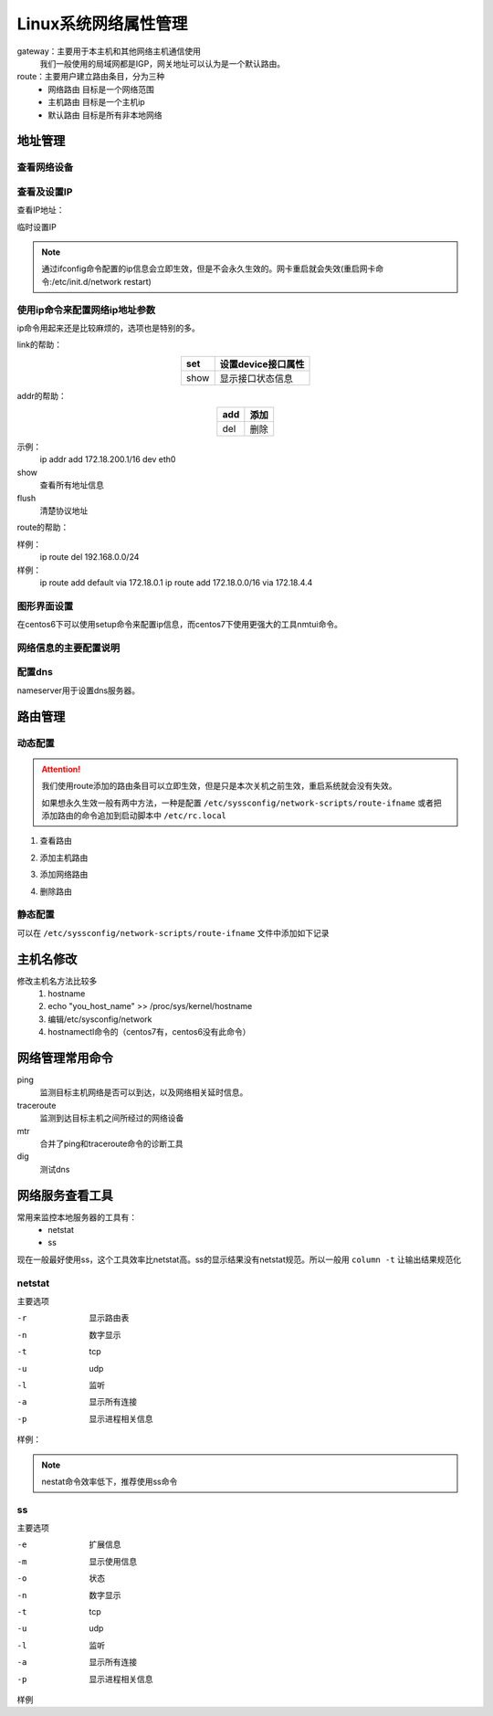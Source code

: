 
=============================================================
Linux系统网络属性管理
=============================================================



gateway：主要用于本主机和其他网络主机通信使用
    我们一般使用的局域网都是IGP，网关地址可以认为是一个默认路由。

route：主要用户建立路由条目，分为三种
    - 网络路由   目标是一个网络范围
    - 主机路由   目标是一个主机ip
    - 默认路由   目标是所有非本地网络


地址管理
=============================================================

查看网络设备
--------------------------------------------------

.. code-block:: bash
    :linenos:

    [root@zzjlogin ~]# dmesg |grep eth
    e1000 0000:02:01.0: eth0: (PCI:66MHz:32-bit) 00:0c:29:b3:93:42
    e1000 0000:02:01.0: eth0: Intel(R) PRO/1000 Network Connection
    e1000 0000:02:04.0: eth1: (PCI:66MHz:32-bit) 00:0c:29:b3:93:4c
    e1000 0000:02:04.0: eth1: Intel(R) PRO/1000 Network Connection
    e1000: eth0 NIC Link is Up 1000 Mbps Full Duplex, Flow Control: None
    eth0: no IPv6 routers present


查看及设置IP
--------------------------------------------------

查看IP地址：

.. code-block:: bash
    :linenos:

    [root@zzjlogin ~]# ifconfig
    eth0      Link encap:Ethernet  HWaddr 00:0C:29:B3:93:42  
            inet addr:192.168.161.132  Bcast:192.168.161.255  Mask:255.255.255.0
            inet6 addr: fe80::20c:29ff:feb3:9342/64 Scope:Link
            UP BROADCAST RUNNING MULTICAST  MTU:1500  Metric:1
            RX packets:14464 errors:0 dropped:0 overruns:0 frame:0
            TX packets:4081 errors:0 dropped:0 overruns:0 carrier:0
            collisions:0 txqueuelen:1000 
            RX bytes:1251606 (1.1 MiB)  TX bytes:720937 (704.0 KiB)

    lo        Link encap:Local Loopback  
            inet addr:127.0.0.1  Mask:255.0.0.0
            inet6 addr: ::1/128 Scope:Host
            UP LOOPBACK RUNNING  MTU:65536  Metric:1
            RX packets:24 errors:0 dropped:0 overruns:0 frame:0
            TX packets:24 errors:0 dropped:0 overruns:0 carrier:0
            collisions:0 txqueuelen:0 
            RX bytes:3304 (3.2 KiB)  TX bytes:3304 (3.2 KiB)

    [root@zzjlogin ~]# ifconfig eth0
    eth0      Link encap:Ethernet  HWaddr 00:0C:29:B3:93:42  
            inet addr:192.168.161.132  Bcast:192.168.161.255  Mask:255.255.255.0
            inet6 addr: fe80::20c:29ff:feb3:9342/64 Scope:Link
            UP BROADCAST RUNNING MULTICAST  MTU:1500  Metric:1
            RX packets:14479 errors:0 dropped:0 overruns:0 frame:0
            TX packets:4089 errors:0 dropped:0 overruns:0 carrier:0
            collisions:0 txqueuelen:1000 
            RX bytes:1253136 (1.1 MiB)  TX bytes:723049 (706.1 KiB)



临时设置IP

.. code-block:: bash
    :linenos:

    ifconfig ifname ip/netmask up 
    ifconfig ifname ip/prefix up

    ifconfig eth0 10.0.0.1/8 up

.. note:: 通过ifconfig命令配置的ip信息会立即生效，但是不会永久生效的。网卡重启就会失效(重启网卡命令:/etc/init.d/network restart)


使用ip命令来配置网络ip地址参数
--------------------------------------------------

ip命令用起来还是比较麻烦的，选项也是特别的多。

.. code-block:: text
    :linenos:

    ip [options] object {command} 
    object： 
            link: 链接接口
            addr: 管理接口上的地址
            route:管理路由的

link的帮助： 

.. table::
    :align: center

    =============== ==========================================================================
    set             设置device接口属性
    =============== ==========================================================================
    show            显示接口状态信息
    =============== ==========================================================================

addr的帮助： 

.. table::
    :align: center

    =============== ==========================================================================
    add             添加
    =============== ==========================================================================
    del             删除
    =============== ==========================================================================


示例：
    ip addr add 172.18.200.1/16 dev eth0

show
    查看所有地址信息

flush
    清楚协议地址

route的帮助： 

.. table::
    :align: center

    =============== ==========================================================================
    list            列出route信息
    =============== ==========================================================================
    add             添加路由
    =============== ==========================================================================
    del             删除路由
    =============== ==========================================================================

样例：
    ip route del 192.168.0.0/24
样例：
    ip route add default via 172.18.0.1
    ip route add 172.18.0.0/16 via 172.18.4.4

图形界面设置
--------------------------------------------------

在centos6下可以使用setup命令来配置ip信息，而centos7下使用更强大的工具nmtui命令。

网络信息的主要配置说明
--------------------------------------------------

.. table::
    :align: center

    =============== ==========================================================================
    DEVICE          设备
    =============== ==========================================================================
    BOOTPROTO       配置协议， none,static,dhcp
    =============== ==========================================================================
    HWADDR          硬件地址
    =============== ==========================================================================
    NM_CONTROLLED   是否受到networkManager控制，centos建议设置为no
    =============== ==========================================================================
    ONBOOT          开机启动
    =============== ==========================================================================
    TYPE            类型，ethernet,team,bound
    =============== ==========================================================================
    UUID            设备的uuid
    =============== ==========================================================================
    IPADDR          IP 信息
    =============== ==========================================================================
    NETMASK         子网掩码
    =============== ==========================================================================
    GATEWAY         网关
    =============== ==========================================================================
    DNS1            第一个dns
    =============== ==========================================================================
    DNS2            第二个dns
    =============== ==========================================================================
    USERCTL         是否运行其他用户控制
    =============== ==========================================================================
    PREFIX          设置掩码的，cidr格式的
    =============== ==========================================================================
    PEERDNS         是否运行dhcp服务器提供的dns服务覆盖本地的dns
    =============== ==========================================================================

配置dns
--------------------------------------------------

.. code-block:: bash
    :linenos:

    [root@centos-155 backup]# vim  /etc/resolv.conf 
    [root@centos-155 backup]# cat /etc/resolv.conf
    # Generated by NetworkManager
    search DHCP HOST
    nameserver 59.108.61.61
    nameserver 219.232.48.61

nameserver用于设置dns服务器。

路由管理
=============================================================

动态配置
--------------------------------------------------

.. attention::
    我们使用route添加的路由条目可以立即生效，但是只是本次关机之前生效，重启系统就会没有失效。

    如果想永久生效一般有两中方法，一种是配置 ``/etc/syssconfig/network-scripts/route-ifname``
    或者把添加路由的命令追加到启动脚本中 ``/etc/rc.local``

1. 查看路由

.. code-block:: bash
    :linenos:

    [root@centos-155 backup]# route -n 
    Kernel IP routing table
    Destination     Gateway         Genmask         Flags Metric Ref    Use Iface
    192.168.46.0    0.0.0.0         255.255.255.0   U     100    0        0 ens33

2. 添加主机路由

.. code-block:: bash
    :linenos:

    [root@centos-155 backup]# route add -host 192.168.46.200 gw 192.168.46.1
    [root@centos-155 backup]# route -n 
    Kernel IP routing table
    Destination     Gateway         Genmask         Flags Metric Ref    Use Iface
    192.168.46.0    0.0.0.0         255.255.255.0   U     100    0        0 ens33
    192.168.46.200  192.168.46.1    255.255.255.255 UGH   0      0        0 ens33

3. 添加网络路由

.. code-block:: bash
    :linenos:

    [root@centos-155 backup]# route add -net 172.18.0.0/16 gw 192.168.46.1 
    [root@centos-155 backup]# route -n 
    Kernel IP routing table
    Destination     Gateway         Genmask         Flags Metric Ref    Use Iface
    172.18.0.0      192.168.46.1    255.255.0.0     UG    0      0        0 ens33
    192.168.46.0    0.0.0.0         255.255.255.0   U     100    0        0 ens33
    192.168.46.200  192.168.46.1    255.255.255.255 UGH   0      0        0 ens33

4. 删除路由

.. code-block:: bash
    :linenos:

    [root@centos-155 backup]# route del -net 172.18.0.0/16  gw 192.168.46.1 
    [root@centos-155 backup]# route -n 
    Kernel IP routing table
    Destination     Gateway         Genmask         Flags Metric Ref    Use Iface
    192.168.46.0    0.0.0.0         255.255.255.0   U     100    0        0 ens33
    192.168.46.200  192.168.46.1    255.255.255.255 UGH   0      0        0 ens33


静态配置
--------------------------------------------------

可以在 ``/etc/syssconfig/network-scripts/route-ifname`` 文件中添加如下记录

.. code-block:: text
    :linenos:

    192.168.0.0/24 via 172.16.0.2 
    192.168.1.1 via 172.16.0.3 



主机名修改
=============================================================

修改主机名方法比较多
    1. hostname
    #. echo "you_host_name" >> /proc/sys/kernel/hostname
    #. 编辑/etc/sysconfig/network
    #. hostnamectl命令的（centos7有，centos6没有此命令）

网络管理常用命令
=============================================================

ping
    监测目标主机网络是否可以到达，以及网络相关延时信息。
traceroute 
    监测到达目标主机之间所经过的网络设备
mtr 
    合并了ping和traceroute命令的诊断工具
dig
    测试dns

网络服务查看工具
=============================================================

常用来监控本地服务器的工具有：
    - netstat
    - ss
现在一般最好使用ss，这个工具效率比netstat高。ss的显示结果没有netstat规范。所以一般用 ``column -t`` 让输出结果规范化

netstat 
--------------------------------------------------

主要选项

-r         显示路由表
-n         数字显示
-t         tcp 
-u         udp 
-l         监听
-a         显示所有连接
-p         显示进程相关信息

样例： 

.. code-block:: bash
    :linenos:

    [root@centos-155 backup]# netstat -tunlp 
    Active Internet connections (only servers)
    Proto Recv-Q Send-Q Local Address           Foreign Address         State       PID/Program name    
    tcp        0      0 0.0.0.0:111             0.0.0.0:*               LISTEN      1/systemd           
    tcp        0      0 0.0.0.0:22              0.0.0.0:*               LISTEN      916/sshd            
    tcp        0      0 0.0.0.0:873             0.0.0.0:*               LISTEN      687/rsync           
    tcp6       0      0 :::111                  :::*                    LISTEN      1/systemd           
    tcp6       0      0 :::22                   :::*                    LISTEN      916/sshd            
    tcp6       0      0 :::873                  :::*                    LISTEN      687/rsync           
    tcp6       0      0 :::3306                 :::*                    LISTEN      1132/mysqld    

.. note:: nestat命令效率低下，推荐使用ss命令

ss 
--------------------------------------------------

主要选项

-e         扩展信息
-m         显示使用信息
-o         状态
-n         数字显示
-t         tcp 
-u         udp 
-l         监听
-a         显示所有连接
-p         显示进程相关信息

样例

.. code-block:: bash
    :linenos:

    [root@centos-155 backup]# ss -tunl 
    Netid  State      Recv-Q Send-Q                                       Local Address:Port                                                      Peer Address:Port              
    tcp    LISTEN     0      128                                                      *:111                                                                  *:*                  
    tcp    LISTEN     0      128                                                      *:22                                                                   *:*                  
    tcp    LISTEN     0      5                                                        *:873                                                                  *:*                  
    tcp    LISTEN     0      128                                                     :::111                                                                 :::*                  
    tcp    LISTEN     0      128                                                     :::22                                                                  :::*                  
    tcp    LISTEN     0      5                                                       :::873                                                                 :::*                  
    tcp    LISTEN     0      80                                                      :::3306                                                                :::*                  

